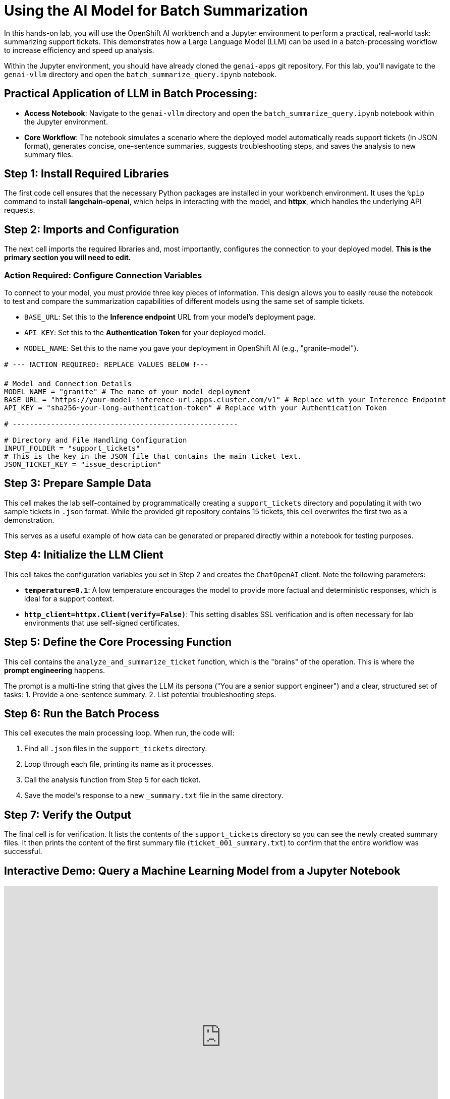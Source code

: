= Using the AI Model for Batch Summarization

In this hands-on lab, you will use the OpenShift AI workbench and a Jupyter environment to perform a practical, real-world task: summarizing support tickets. This demonstrates how a Large Language Model (LLM) can be used in a batch-processing workflow to increase efficiency and speed up analysis.

Within the Jupyter environment, you should have already cloned the `genai-apps` git repository. For this lab, you'll navigate to the `genai-vllm` directory and open the `batch_summarize_query.ipynb` notebook.


== Practical Application of LLM in Batch Processing:

 *   **Access Notebook**: Navigate to the `genai-vllm` directory and open the `batch_summarize_query.ipynb` notebook within the Jupyter environment.
 *   **Core Workflow**: The notebook simulates a scenario where the deployed model automatically reads support tickets (in JSON format), generates concise, one-sentence summaries, suggests troubleshooting steps, and saves the analysis to new summary files.


== Step 1: Install Required Libraries

The first code cell ensures that the necessary Python packages are installed in your workbench environment. It uses the `%pip` command to install **langchain-openai**, which helps in interacting with the model, and **httpx**, which handles the underlying API requests.


== Step 2: Imports and Configuration

The next cell imports the required libraries and, most importantly, configures the connection to your deployed model. **This is the primary section you will need to edit.**

=== Action Required: Configure Connection Variables

To connect to your model, you must provide three key pieces of information. This design allows you to easily reuse the notebook to test and compare the summarization capabilities of different models using the same set of sample tickets.

* `BASE_URL`: Set this to the **Inference endpoint** URL from your model's deployment page.
* `API_KEY`: Set this to the **Authentication Token** for your deployed model.
* `MODEL_NAME`: Set this to the name you gave your deployment in OpenShift AI (e.g., "granite-model").

[source,python]
----
# --- ❗ACTION REQUIRED: REPLACE VALUES BELOW ❗---

# Model and Connection Details
MODEL_NAME = "granite" # The name of your model deployment
BASE_URL = "https://your-model-inference-url.apps.cluster.com/v1" # Replace with your Inference Endpoint
API_KEY = "sha256~your-long-authentication-token" # Replace with your Authentication Token

# -----------------------------------------------------

# Directory and File Handling Configuration
INPUT_FOLDER = "support_tickets"
# This is the key in the JSON file that contains the main ticket text.
JSON_TICKET_KEY = "issue_description"
----


== Step 3: Prepare Sample Data

This cell makes the lab self-contained by programmatically creating a `support_tickets` directory and populating it with two sample tickets in `.json` format. While the provided git repository contains 15 tickets, this cell overwrites the first two as a demonstration.

This serves as a useful example of how data can be generated or prepared directly within a notebook for testing purposes.


== Step 4: Initialize the LLM Client

This cell takes the configuration variables you set in Step 2 and creates the `ChatOpenAI` client. Note the following parameters:

* **`temperature=0.1`**: A low temperature encourages the model to provide more factual and deterministic responses, which is ideal for a support context.
* **`http_client=httpx.Client(verify=False)`**: This setting disables SSL verification and is often necessary for lab environments that use self-signed certificates.


== Step 5: Define the Core Processing Function

This cell contains the `analyze_and_summarize_ticket` function, which is the "brains" of the operation. This is where the **prompt engineering** happens.

The prompt is a multi-line string that gives the LLM its persona ("You are a senior support engineer") and a clear, structured set of tasks:
1. Provide a one-sentence summary.
2. List potential troubleshooting steps.


== Step 6: Run the Batch Process

This cell executes the main processing loop. When run, the code will:

1. Find all `.json` files in the `support_tickets` directory.
2. Loop through each file, printing its name as it processes.
3. Call the analysis function from Step 5 for each ticket.
4. Save the model's response to a new `_summary.txt` file in the same directory.


== Step 7: Verify the Output

The final cell is for verification. It lists the contents of the `support_tickets` directory so you can see the newly created summary files. It then prints the content of the first summary file (`ticket_001_summary.txt`) to confirm that the entire workflow was successful.


== Interactive Demo: Query a Machine Learning Model from a Jupyter Notebook


++++
<iframe 
  src="https://demo.arcade.software/kfx35IMXnxrklUUmNwlT?embed&embed_mobile=inline&embed_desktop=inline&show_copy_link=true"
  width="100%" 
  height="600px" 
  frameborder="0" 
  allowfullscreen
  webkitallowfullscreen
  mozallowfullscreen
  allow="clipboard-write"
  muted>
</iframe>
++++
